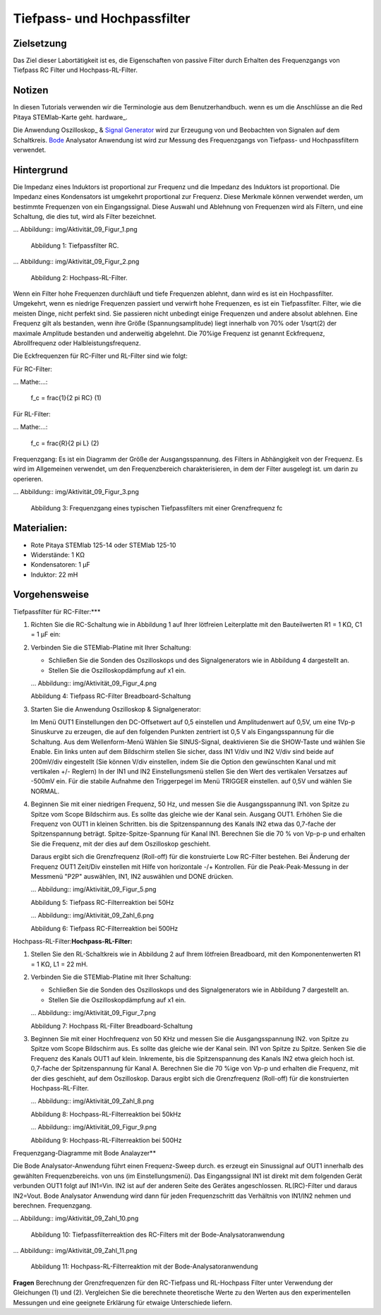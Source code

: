 Tiefpass- und Hochpassfilter
==============================

Zielsetzung
---------

Das Ziel dieser Labortätigkeit ist es, die Eigenschaften von
passive Filter durch Erhalten des Frequenzgangs von Tiefpass RC
Filter und Hochpass-RL-Filter.  

Notizen
-----

.. Hardware: http://redpitaya.readthedocs.io/en/latest/index.html
.. Oszilloskop: http://redpitaya.readthedocs.io/en/latest/doc/appsFeatures/apps-featured/oscSigGen/osc.html
.. _Bode: http://redpitaya.readthedocs.io/en/latest/doc/appsFeatures/apps-featured/bode/bode.html
.. _Signal: http://redpitaya.readthedocs.io/en/latest/doc/appsFeatures/apps-featured/oscSigGen/osc.html
.. _generator: http://redpitaya.readthedocs.io/en/latest/doc/appsFeatures/apps-featured/oscSigGen/osc.html

In diesen Tutorials verwenden wir die Terminologie aus dem Benutzerhandbuch.
wenn es um die Anschlüsse an die Red Pitaya STEMlab-Karte geht.
hardware_.

Die Anwendung Oszilloskop_ & Signal_ Generator_ wird zur Erzeugung von
und Beobachten von Signalen auf dem Schaltkreis. Bode_ Analysator Anwendung ist
wird zur Messung des Frequenzgangs von Tiefpass- und Hochpassfiltern verwendet. 

Hintergrund
----------

Die Impedanz eines Induktors ist proportional zur Frequenz und die Impedanz des Induktors ist proportional.
Die Impedanz eines Kondensators ist umgekehrt proportional zur Frequenz. Diese
Merkmale können verwendet werden, um bestimmte Frequenzen von
ein Eingangssignal. Diese Auswahl und Ablehnung von Frequenzen wird als
Filtern, und eine Schaltung, die dies tut, wird als Filter bezeichnet. 

... Abbildung:: img/Aktivität_09_Figur_1.png

   Abbildung 1: Tiefpassfilter RC.

   
... Abbildung:: img/Aktivität_09_Figur_2.png

   Abbildung 2: Hochpass-RL-Filter.

   
Wenn ein Filter hohe Frequenzen durchläuft und tiefe Frequenzen ablehnt, dann wird
es ist ein Hochpassfilter. Umgekehrt, wenn es niedrige Frequenzen passiert und
verwirft hohe Frequenzen, es ist ein Tiefpassfilter. Filter, wie die meisten Dinge,
nicht perfekt sind. Sie passieren nicht unbedingt einige Frequenzen und
andere absolut ablehnen. Eine Frequenz gilt als bestanden, wenn ihre
Größe (Spannungsamplitude) liegt innerhalb von 70% oder 1/sqrt(2) der
maximale Amplitude bestanden und anderweitig abgelehnt. Die 70%ige Frequenz ist
genannt Eckfrequenz, Abrollfrequenz oder Halbleistungsfrequenz. 

Die Eckfrequenzen für RC-Filter und RL-Filter sind wie folgt:

Für RC-Filter: 

... Mathe:...:
   
   f_c = \frac{1}{2 \pi RC} (1) 

Für RL-Filter: 

... Mathe:...:	

   f_c = \frac{R}{2 \pi L} (2) 

   
Frequenzgang: Es ist ein Diagramm der Größe der Ausgangsspannung.
des Filters in Abhängigkeit von der Frequenz. Es wird im Allgemeinen verwendet, um
den Frequenzbereich charakterisieren, in dem der Filter ausgelegt ist.
um darin zu operieren. 

... Abbildung:: img/Aktivität_09_Figur_3.png

   Abbildung 3: Frequenzgang eines typischen Tiefpassfilters mit einer Grenzfrequenz fc

   
Materialien:
----------

- Rote Pitaya STEMlab 125-14 oder STEMlab 125-10 
- Widerstände: 1 KΩ 
- Kondensatoren: 1 µF
- Induktor: 22 mH 

  
Vorgehensweise
---------

Tiefpassfilter für RC-Filter:***

1. Richten Sie die RC-Schaltung wie in Abbildung 1 auf Ihrer lötfreien Leiterplatte mit den Bauteilwerten R1 = 1 KΩ, C1 = 1 µF ein:  

2. Verbinden Sie die STEMlab-Platine mit Ihrer Schaltung:

   - Schließen Sie die Sonden des Oszilloskops und des Signalgenerators wie in Abbildung 4 dargestellt an. 

   - Stellen Sie die Oszilloskopdämpfung auf x1 ein.

   ... Abbildung:: img/Aktivität_09_Figur_4.png

   Abbildung 4: Tiefpass RC-Filter Breadboard-Schaltung

   
3. Starten Sie die Anwendung Oszilloskop & Signalgenerator:

   Im Menü OUT1 Einstellungen den DC-Offsetwert auf 0,5 einstellen und
   Amplitudenwert auf 0,5V, um eine 1Vp-p Sinuskurve zu erzeugen, die auf den folgenden Punkten zentriert ist
   0,5 V als Eingangsspannung für die Schaltung. Aus dem Wellenform-Menü
   Wählen Sie SINUS-Signal, deaktivieren Sie die SHOW-Taste und wählen Sie Enable. Ein
   links unten auf dem Bildschirm stellen Sie sicher, dass IN1 V/div und IN2
   V/div sind beide auf 200mV/div eingestellt (Sie können V/div einstellen, indem Sie die Option
   den gewünschten Kanal und mit vertikalen +/- Reglern) In der IN1
   und IN2 Einstellungsmenü stellen Sie den Wert des vertikalen Versatzes auf -500mV ein.
   Für die stabile Aufnahme den Triggerpegel im Menü TRIGGER einstellen.
   auf 0,5V und wählen Sie NORMAL.

4. Beginnen Sie mit einer niedrigen Frequenz, 50 Hz, und messen Sie die Ausgangsspannung IN1.
   von Spitze zu Spitze vom Scope Bildschirm aus. Es sollte das gleiche wie der Kanal sein.
   Ausgang OUT1. Erhöhen Sie die Frequenz von OUT1 in kleinen Schritten.
   bis die Spitzenspannung des Kanals IN2 etwa das 0,7-fache der Spitzenspannung beträgt.
   Spitze-Spitze-Spannung für Kanal IN1. Berechnen Sie die 70 % von Vp-p-p und
   erhalten Sie die Frequenz, mit der dies auf dem Oszilloskop geschieht.
   
   Daraus ergibt sich die Grenzfrequenz (Roll-off) für die konstruierte Low
   RC-Filter bestehen. Bei Änderung der Frequenz OUT1 Zeit/Div einstellen mit Hilfe von
   horizontale -/+ Kontrollen. Für die Peak-Peak-Messung in der
   Messmenü "P2P" auswählen, IN1, IN2 auswählen und DONE drücken.

   ... Abbildung:: img/Aktivität_09_Figur_5.png

   Abbildung 5: Tiefpass RC-Filterreaktion bei 50Hz

   
   ... Abbildung:: img/Aktivität_09_Zahl_6.png

   Abbildung 6: Tiefpass RC-Filterreaktion bei 500Hz

Hochpass-RL-Filter:**Hochpass-RL-Filter:**

1. Stellen Sie den RL-Schaltkreis wie in Abbildung 2 auf Ihrem lötfreien
   Breadboard, mit den Komponentenwerten R1 = 1 KΩ, L1 = 22 mH.
   
2. Verbinden Sie die STEMlab-Platine mit Ihrer Schaltung:

   - Schließen Sie die Sonden des Oszilloskops und des Signalgenerators wie in Abbildung 7 dargestellt an. 

   - Stellen Sie die Oszilloskopdämpfung auf x1 ein.

   ... Abbildung:: img/Aktivität_09_Figur_7.png

   Abbildung 7: Hochpass RL-Filter Breadboard-Schaltung

3. Beginnen Sie mit einer Hochfrequenz von 50 KHz und messen Sie die Ausgangsspannung IN2.
   von Spitze zu Spitze vom Scope Bildschirm aus. Es sollte das gleiche wie der Kanal sein.
   IN1 von Spitze zu Spitze. Senken Sie die Frequenz des Kanals OUT1 auf klein.
   Inkremente, bis die Spitzenspannung des Kanals IN2 etwa gleich hoch ist.
   0,7-fache der Spitzenspannung für Kanal A. Berechnen Sie die 70 %ige
   von Vp-p und erhalten die Frequenz, mit der dies geschieht, auf dem
   Oszilloskop. Daraus ergibt sich die Grenzfrequenz (Roll-off) für die
   konstruierten Hochpass-RL-Filter.

   ... Abbildung:: img/Aktivität_09_Zahl_8.png

   Abbildung 8: Hochpass-RL-Filterreaktion bei 50kHz

   
   ... Abbildung:: img/Aktivität_09_Figur_9.png

   Abbildung 9: Hochpass-RL-Filterreaktion bei 500Hz

   
Frequenzgang-Diagramme mit Bode Analayzer**

Die Bode Analysator-Anwendung führt einen Frequenz-Sweep durch.
es erzeugt ein Sinussignal auf OUT1 innerhalb des gewählten Frequenzbereichs.
von uns (im Einstellungsmenü). Das Eingangssignal IN1 ist direkt mit dem folgenden Gerät verbunden
OUT1 folgt auf IN1=Vin. IN2 ist auf der anderen Seite des Gerätes angeschlossen.
RL(RC)-Filter und daraus IN2=Vout. Bode Analysator Anwendung wird
dann für jeden Frequenzschritt das Verhältnis von IN1/IN2 nehmen und berechnen.
Frequenzgang.

... Abbildung:: img/Aktivität_09_Zahl_10.png

   Abbildung 10: Tiefpassfilterreaktion des RC-Filters mit der Bode-Analysatoranwendung

   
... Abbildung:: img/Aktivität_09_Zahl_11.png

   Abbildung 11: Hochpass-RL-Filterreaktion mit der Bode-Analysatoranwendung

**Fragen**
Berechnung der Grenzfrequenzen für den RC-Tiefpass und RL-Hochpass
Filter unter Verwendung der Gleichungen (1) und (2). Vergleichen Sie die berechnete theoretische
Werte zu den Werten aus den experimentellen Messungen und
eine geeignete Erklärung für etwaige Unterschiede liefern. 










































































































































































































